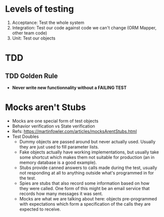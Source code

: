 * Levels of testing
1. Acceptance: Test the whole system
2. Integration: Test our code against code we can't change (ORM Mapper, other team code)
3. Unit: Test our objects

* TDD
** TDD Golden Rule
- *Never write new functionnality without a FAILING TEST*


* Mocks aren't Stubs
- Mocks are one special form of test objects
- Behavior verification vs State verification
- Refs: https://martinfowler.com/articles/mocksArentStubs.html
- Test Doubles
  - Dummy objects are passed around but never actually used. Usually they are just used to fill parameter lists.
  - Fake objects actually have working implementations, but usually take some shortcut which makes them not suitable for production (an in memory database is a good example).
  - Stubs provide canned answers to calls made during the test, usually not responding at all to anything outside what's programmed in for the test.
  - Spies are stubs that also record some information based on how they were called. One form of this might be an email service that records how many messages it was sent.
  - Mocks are what we are talking about here: objects pre-programmed with expectations which form a specification of the calls they are expected to receive.
